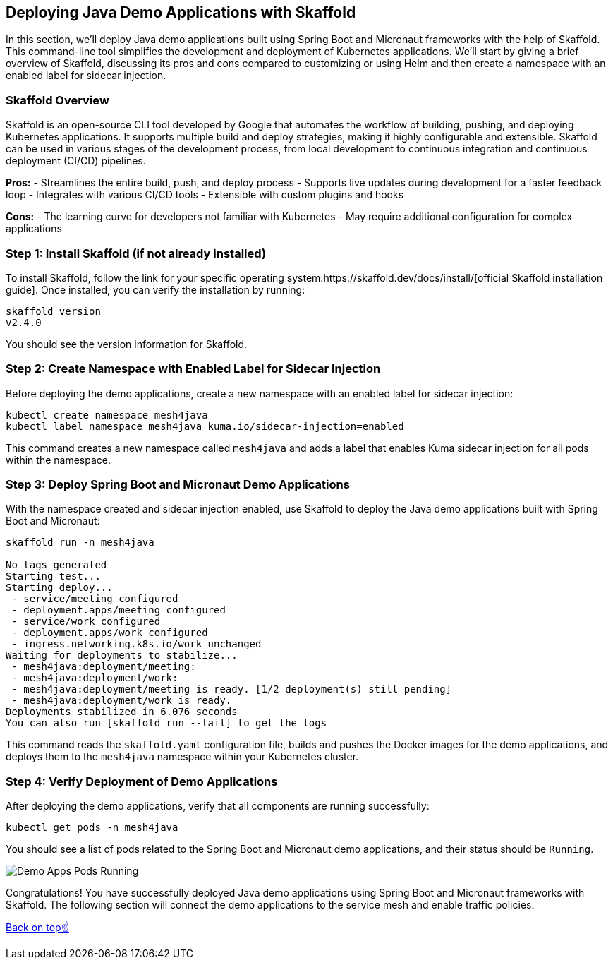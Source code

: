 == Deploying Java Demo Applications with Skaffold

In this section, we'll deploy Java demo applications built using Spring Boot and Micronaut frameworks with the help of Skaffold.
This command-line tool simplifies the development and deployment of Kubernetes applications.
We'll start by giving a brief overview of Skaffold, discussing its pros and cons compared to customizing or using Helm and then create a namespace with an enabled label for sidecar injection.

=== Skaffold Overview

Skaffold is an open-source CLI tool developed by Google that automates the workflow of building, pushing, and deploying Kubernetes applications. It supports multiple build and deploy strategies, making it highly configurable and extensible. Skaffold can be used in various stages of the development process, from local development to continuous integration and continuous deployment (CI/CD) pipelines.

*Pros:*
- Streamlines the entire build, push, and deploy process
- Supports live updates during development for a faster feedback loop
- Integrates with various CI/CD tools
- Extensible with custom plugins and hooks

*Cons:*
- The learning curve for developers not familiar with Kubernetes
- May require additional configuration for complex applications

=== Step 1: Install Skaffold (if not already installed)

To install Skaffold, follow the link for your specific operating system:https://skaffold.dev/docs/install/[official Skaffold installation guide].
Once installed, you can verify the installation by running:

[source,bash]
----
skaffold version
v2.4.0
----

You should see the version information for Skaffold.

=== Step 2: Create Namespace with Enabled Label for Sidecar Injection

Before deploying the demo applications, create a new namespace with an enabled label for sidecar injection:

[source,bash]
----
kubectl create namespace mesh4java
kubectl label namespace mesh4java kuma.io/sidecar-injection=enabled
----

This command creates a new namespace called `mesh4java` and adds a label that enables Kuma sidecar injection for all pods within the namespace.

=== Step 3: Deploy Spring Boot and Micronaut Demo Applications

With the namespace created and sidecar injection enabled, use Skaffold to deploy the Java demo applications built with Spring Boot and Micronaut:

[source,bash]
----
skaffold run -n mesh4java

No tags generated
Starting test...
Starting deploy...
 - service/meeting configured
 - deployment.apps/meeting configured
 - service/work configured
 - deployment.apps/work configured
 - ingress.networking.k8s.io/work unchanged
Waiting for deployments to stabilize...
 - mesh4java:deployment/meeting:
 - mesh4java:deployment/work:
 - mesh4java:deployment/meeting is ready. [1/2 deployment(s) still pending]
 - mesh4java:deployment/work is ready.
Deployments stabilized in 6.076 seconds
You can also run [skaffold run --tail] to get the logs
----

This command reads the `skaffold.yaml` configuration file, builds and pushes the Docker images for the demo applications, and deploys them to the `mesh4java` namespace within your Kubernetes cluster.

=== Step 4: Verify Deployment of Demo Applications

After deploying the demo applications, verify that all components are running successfully:

[source,bash]
----
kubectl get pods -n mesh4java
----

You should see a list of pods related to the Spring Boot and Micronaut demo applications, and their status should be `Running`.

image::demo_apps_pods_running.png[Demo Apps Pods Running]

Congratulations! 
You have successfully deployed Java demo applications using Spring Boot and Micronaut frameworks with Skaffold.
The following section will connect the demo applications to the service mesh and enable traffic policies.

<<top, Back on top☝️>>